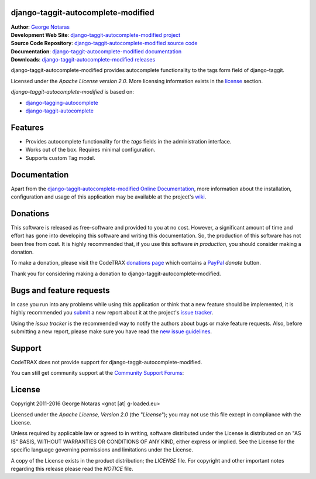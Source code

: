 django-taggit-autocomplete-modified
========================================================================

| **Author**: `George Notaras <http://www.g-loaded.eu/>`_
| **Development Web Site**: `django-taggit-autocomplete-modified project <http://www.codetrax.org/projects/django-taggit-autocomplete-modified>`_
| **Source Code Repository**: `django-taggit-autocomplete-modified source code <https://source.codetrax.org/hgroot/django-taggit-autocomplete-modified>`_
| **Documentation**: `django-taggit-autocomplete-modified documentation <http://packages.python.org/django-taggit-autocomplete-modified>`_
| **Downloads**: `django-taggit-autocomplete-modified releases <http://pypi.python.org/pypi/django-taggit-autocomplete-modified>`_

django-taggit-autocomplete-modified provides autocomplete functionality to the
tags form field of django-taggit.

Licensed under the *Apache License version 2.0*. More licensing information
exists in the license_ section.

*django-taggit-autocomplete-modified* is based on:

- `django-tagging-autocomplete`_
- `django-taggit-autocomplete`_

.. _`django-tagging-autocomplete`: http://code.google.com/p/django-tagging-autocomplete/
.. _`django-taggit-autocomplete`: https://github.com/Jaza/django-taggit-autocomplete


Features
========

- Provides autocomplete functionality for the *tags* fields in the administration
  interface.
- Works out of the box. Requires minimal configuration.
- Supports custom Tag model.


Documentation
=============

Apart from the `django-taggit-autocomplete-modified Online Documentation`_, more information about the
installation, configuration and usage of this application may be available
at the project's wiki_.

.. _`django-taggit-autocomplete-modified Online Documentation`: http://packages.python.org/django-taggit-autocomplete-modified
.. _wiki: http://www.codetrax.org/projects/django-taggit-autocomplete-modified/wiki


Donations
=========

This software is released as free-software and provided to you at no cost. However,
a significant amount of time and effort has gone into developing this software
and writing this documentation. So, the production of this software has not
been free from cost. It is highly recommended that, if you use this software
*in production*, you should consider making a donation.

To make a donation, please visit the CodeTRAX `donations page`_ which contains
a PayPal_ *donate* button.

Thank you for considering making a donation to django-taggit-autocomplete-modified.

.. _`donations page`: https://source.codetrax.org/donate.html
.. _PayPal: https://www.paypal.com


Bugs and feature requests
=========================

In case you run into any problems while using this application or think that
a new feature should be implemented, it is highly recommended you submit_ a new
report about it at the project's `issue tracker`_.

Using the *issue tracker* is the recommended way to notify the authors about
bugs or make feature requests. Also, before submitting a new report, please
make sure you have read the `new issue guidelines`_.

.. _submit: http://www.codetrax.org/projects/django-taggit-autocomplete-modified/issues/new
.. _`issue tracker`: http://www.codetrax.org/projects/django-taggit-autocomplete-modified/issues
.. _`new issue guidelines`: http://www.codetrax.org/NewIssueGuidelines


Support
=======

CodeTRAX does not provide support for django-taggit-autocomplete-modified.

You can still get community support at the `Community Support Forums`_:

.. _`Community Support Forums`: http://www.codetrax.org/projects/django-taggit-autocomplete-modified/boards


License
=======

Copyright 2011-2016 George Notaras <gnot [at] g-loaded.eu>

Licensed under the *Apache License, Version 2.0* (the "*License*");
you may not use this file except in compliance with the License.

Unless required by applicable law or agreed to in writing, software
distributed under the License is distributed on an "AS IS" BASIS,
WITHOUT WARRANTIES OR CONDITIONS OF ANY KIND, either express or implied.
See the License for the specific language governing permissions and
limitations under the License.

A copy of the License exists in the product distribution; the *LICENSE* file.
For copyright and other important notes regarding this release please read
the *NOTICE* file.
